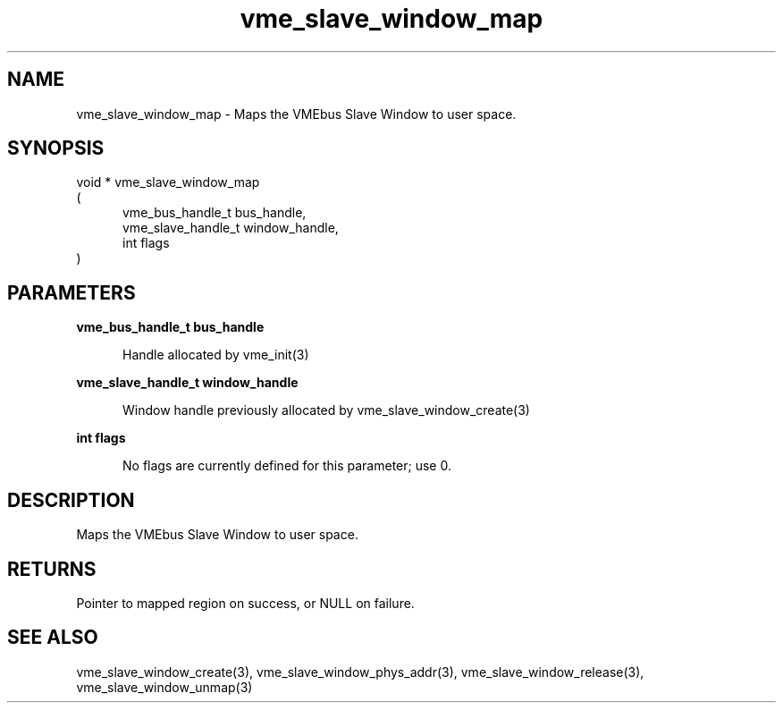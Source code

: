 
.TH "vme_slave_window_map" 3

.SH "NAME"
vme_slave_window_map - Maps the VMEbus Slave Window to user space.


.SH "SYNOPSIS"
void * vme_slave_window_map
.br
(
.br
.in +5
vme_bus_handle_t bus_handle,
.br
vme_slave_handle_t window_handle,
.br
int flags
.in
)

.SH "PARAMETERS"

.B vme_bus_handle_t bus_handle
.br
.in +5

.br
Handle allocated by vme_init(3)
.

.br

.in
.br

.B vme_slave_handle_t window_handle
.br
.in +5

.br
Window handle previously allocated by vme_slave_window_create(3)
.

.br

.in
.br

.B int flags
.br
.in +5

.br
No flags are currently defined for this parameter; use 0.

.br

.in
.br


.SH "DESCRIPTION"

.br
Maps the VMEbus Slave Window to user space.

.br

.SH "RETURNS"


.br
Pointer to mapped region on success, or NULL on failure.

.br


.SH "SEE ALSO"
vme_slave_window_create(3), vme_slave_window_phys_addr(3), vme_slave_window_release(3), vme_slave_window_unmap(3)
.br
